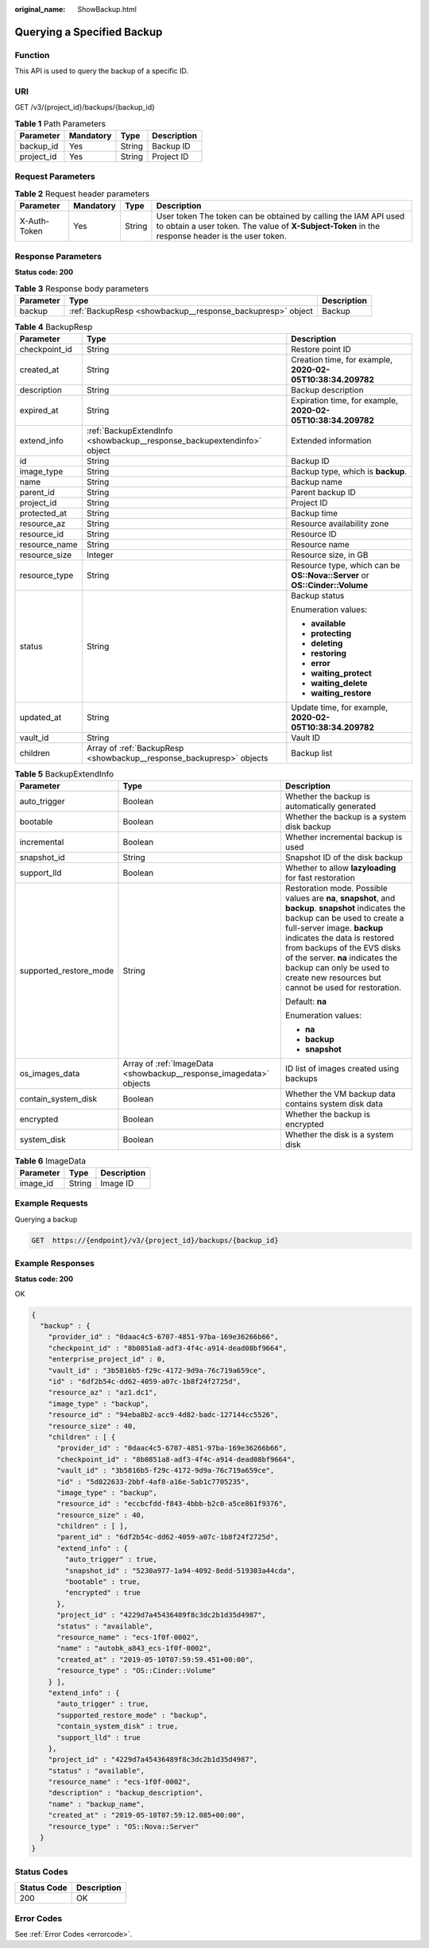 :original_name: ShowBackup.html

.. _ShowBackup:

Querying a Specified Backup
===========================

Function
--------

This API is used to query the backup of a specific ID.

URI
---

GET /v3/{project_id}/backups/{backup_id}

.. table:: **Table 1** Path Parameters

   ========== ========= ====== ===========
   Parameter  Mandatory Type   Description
   ========== ========= ====== ===========
   backup_id  Yes       String Backup ID
   project_id Yes       String Project ID
   ========== ========= ====== ===========

Request Parameters
------------------

.. table:: **Table 2** Request header parameters

   +--------------+-----------+--------+---------------------------------------------------------------------------------------------------------------------------------------------------------------------+
   | Parameter    | Mandatory | Type   | Description                                                                                                                                                         |
   +==============+===========+========+=====================================================================================================================================================================+
   | X-Auth-Token | Yes       | String | User token The token can be obtained by calling the IAM API used to obtain a user token. The value of **X-Subject-Token** in the response header is the user token. |
   +--------------+-----------+--------+---------------------------------------------------------------------------------------------------------------------------------------------------------------------+

Response Parameters
-------------------

**Status code: 200**

.. table:: **Table 3** Response body parameters

   +-----------+------------------------------------------------------------+-------------+
   | Parameter | Type                                                       | Description |
   +===========+============================================================+=============+
   | backup    | :ref:`BackupResp <showbackup__response_backupresp>` object | Backup      |
   +-----------+------------------------------------------------------------+-------------+

.. _showbackup__response_backupresp:

.. table:: **Table 4** BackupResp

   +-----------------------+------------------------------------------------------------------------+----------------------------------------------------------------------------+
   | Parameter             | Type                                                                   | Description                                                                |
   +=======================+========================================================================+============================================================================+
   | checkpoint_id         | String                                                                 | Restore point ID                                                           |
   +-----------------------+------------------------------------------------------------------------+----------------------------------------------------------------------------+
   | created_at            | String                                                                 | Creation time, for example, **2020-02-05T10:38:34.209782**                 |
   +-----------------------+------------------------------------------------------------------------+----------------------------------------------------------------------------+
   | description           | String                                                                 | Backup description                                                         |
   +-----------------------+------------------------------------------------------------------------+----------------------------------------------------------------------------+
   | expired_at            | String                                                                 | Expiration time, for example, **2020-02-05T10:38:34.209782**               |
   +-----------------------+------------------------------------------------------------------------+----------------------------------------------------------------------------+
   | extend_info           | :ref:`BackupExtendInfo <showbackup__response_backupextendinfo>` object | Extended information                                                       |
   +-----------------------+------------------------------------------------------------------------+----------------------------------------------------------------------------+
   | id                    | String                                                                 | Backup ID                                                                  |
   +-----------------------+------------------------------------------------------------------------+----------------------------------------------------------------------------+
   | image_type            | String                                                                 | Backup type, which is **backup**.                                          |
   +-----------------------+------------------------------------------------------------------------+----------------------------------------------------------------------------+
   | name                  | String                                                                 | Backup name                                                                |
   +-----------------------+------------------------------------------------------------------------+----------------------------------------------------------------------------+
   | parent_id             | String                                                                 | Parent backup ID                                                           |
   +-----------------------+------------------------------------------------------------------------+----------------------------------------------------------------------------+
   | project_id            | String                                                                 | Project ID                                                                 |
   +-----------------------+------------------------------------------------------------------------+----------------------------------------------------------------------------+
   | protected_at          | String                                                                 | Backup time                                                                |
   +-----------------------+------------------------------------------------------------------------+----------------------------------------------------------------------------+
   | resource_az           | String                                                                 | Resource availability zone                                                 |
   +-----------------------+------------------------------------------------------------------------+----------------------------------------------------------------------------+
   | resource_id           | String                                                                 | Resource ID                                                                |
   +-----------------------+------------------------------------------------------------------------+----------------------------------------------------------------------------+
   | resource_name         | String                                                                 | Resource name                                                              |
   +-----------------------+------------------------------------------------------------------------+----------------------------------------------------------------------------+
   | resource_size         | Integer                                                                | Resource size, in GB                                                       |
   +-----------------------+------------------------------------------------------------------------+----------------------------------------------------------------------------+
   | resource_type         | String                                                                 | Resource type, which can be **OS::Nova::Server** or **OS::Cinder::Volume** |
   +-----------------------+------------------------------------------------------------------------+----------------------------------------------------------------------------+
   | status                | String                                                                 | Backup status                                                              |
   |                       |                                                                        |                                                                            |
   |                       |                                                                        | Enumeration values:                                                        |
   |                       |                                                                        |                                                                            |
   |                       |                                                                        | -  **available**                                                           |
   |                       |                                                                        | -  **protecting**                                                          |
   |                       |                                                                        | -  **deleting**                                                            |
   |                       |                                                                        | -  **restoring**                                                           |
   |                       |                                                                        | -  **error**                                                               |
   |                       |                                                                        | -  **waiting_protect**                                                     |
   |                       |                                                                        | -  **waiting_delete**                                                      |
   |                       |                                                                        | -  **waiting_restore**                                                     |
   +-----------------------+------------------------------------------------------------------------+----------------------------------------------------------------------------+
   | updated_at            | String                                                                 | Update time, for example, **2020-02-05T10:38:34.209782**                   |
   +-----------------------+------------------------------------------------------------------------+----------------------------------------------------------------------------+
   | vault_id              | String                                                                 | Vault ID                                                                   |
   +-----------------------+------------------------------------------------------------------------+----------------------------------------------------------------------------+
   | children              | Array of :ref:`BackupResp <showbackup__response_backupresp>` objects   | Backup list                                                                |
   +-----------------------+------------------------------------------------------------------------+----------------------------------------------------------------------------+

.. _showbackup__response_backupextendinfo:

.. table:: **Table 5** BackupExtendInfo

   +------------------------+--------------------------------------------------------------------+----------------------------------------------------------------------------------------------------------------------------------------------------------------------------------------------------------------------------------------------------------------------------------------------------------------------------------------------------------+
   | Parameter              | Type                                                               | Description                                                                                                                                                                                                                                                                                                                                              |
   +========================+====================================================================+==========================================================================================================================================================================================================================================================================================================================================================+
   | auto_trigger           | Boolean                                                            | Whether the backup is automatically generated                                                                                                                                                                                                                                                                                                            |
   +------------------------+--------------------------------------------------------------------+----------------------------------------------------------------------------------------------------------------------------------------------------------------------------------------------------------------------------------------------------------------------------------------------------------------------------------------------------------+
   | bootable               | Boolean                                                            | Whether the backup is a system disk backup                                                                                                                                                                                                                                                                                                               |
   +------------------------+--------------------------------------------------------------------+----------------------------------------------------------------------------------------------------------------------------------------------------------------------------------------------------------------------------------------------------------------------------------------------------------------------------------------------------------+
   | incremental            | Boolean                                                            | Whether incremental backup is used                                                                                                                                                                                                                                                                                                                       |
   +------------------------+--------------------------------------------------------------------+----------------------------------------------------------------------------------------------------------------------------------------------------------------------------------------------------------------------------------------------------------------------------------------------------------------------------------------------------------+
   | snapshot_id            | String                                                             | Snapshot ID of the disk backup                                                                                                                                                                                                                                                                                                                           |
   +------------------------+--------------------------------------------------------------------+----------------------------------------------------------------------------------------------------------------------------------------------------------------------------------------------------------------------------------------------------------------------------------------------------------------------------------------------------------+
   | support_lld            | Boolean                                                            | Whether to allow **lazyloading** for fast restoration                                                                                                                                                                                                                                                                                                    |
   +------------------------+--------------------------------------------------------------------+----------------------------------------------------------------------------------------------------------------------------------------------------------------------------------------------------------------------------------------------------------------------------------------------------------------------------------------------------------+
   | supported_restore_mode | String                                                             | Restoration mode. Possible values are **na**, **snapshot**, and **backup**. **snapshot** indicates the backup can be used to create a full-server image. **backup** indicates the data is restored from backups of the EVS disks of the server. **na** indicates the backup can only be used to create new resources but cannot be used for restoration. |
   |                        |                                                                    |                                                                                                                                                                                                                                                                                                                                                          |
   |                        |                                                                    | Default: **na**                                                                                                                                                                                                                                                                                                                                          |
   |                        |                                                                    |                                                                                                                                                                                                                                                                                                                                                          |
   |                        |                                                                    | Enumeration values:                                                                                                                                                                                                                                                                                                                                      |
   |                        |                                                                    |                                                                                                                                                                                                                                                                                                                                                          |
   |                        |                                                                    | -  **na**                                                                                                                                                                                                                                                                                                                                                |
   |                        |                                                                    | -  **backup**                                                                                                                                                                                                                                                                                                                                            |
   |                        |                                                                    | -  **snapshot**                                                                                                                                                                                                                                                                                                                                          |
   +------------------------+--------------------------------------------------------------------+----------------------------------------------------------------------------------------------------------------------------------------------------------------------------------------------------------------------------------------------------------------------------------------------------------------------------------------------------------+
   | os_images_data         | Array of :ref:`ImageData <showbackup__response_imagedata>` objects | ID list of images created using backups                                                                                                                                                                                                                                                                                                                  |
   +------------------------+--------------------------------------------------------------------+----------------------------------------------------------------------------------------------------------------------------------------------------------------------------------------------------------------------------------------------------------------------------------------------------------------------------------------------------------+
   | contain_system_disk    | Boolean                                                            | Whether the VM backup data contains system disk data                                                                                                                                                                                                                                                                                                     |
   +------------------------+--------------------------------------------------------------------+----------------------------------------------------------------------------------------------------------------------------------------------------------------------------------------------------------------------------------------------------------------------------------------------------------------------------------------------------------+
   | encrypted              | Boolean                                                            | Whether the backup is encrypted                                                                                                                                                                                                                                                                                                                          |
   +------------------------+--------------------------------------------------------------------+----------------------------------------------------------------------------------------------------------------------------------------------------------------------------------------------------------------------------------------------------------------------------------------------------------------------------------------------------------+
   | system_disk            | Boolean                                                            | Whether the disk is a system disk                                                                                                                                                                                                                                                                                                                        |
   +------------------------+--------------------------------------------------------------------+----------------------------------------------------------------------------------------------------------------------------------------------------------------------------------------------------------------------------------------------------------------------------------------------------------------------------------------------------------+

.. _showbackup__response_imagedata:

.. table:: **Table 6** ImageData

   ========= ====== ===========
   Parameter Type   Description
   ========= ====== ===========
   image_id  String Image ID
   ========= ====== ===========

Example Requests
----------------

Querying a backup

.. code-block:: text

   GET  https://{endpoint}/v3/{project_id}/backups/{backup_id}

Example Responses
-----------------

**Status code: 200**

OK

.. code-block::

   {
     "backup" : {
       "provider_id" : "0daac4c5-6707-4851-97ba-169e36266b66",
       "checkpoint_id" : "8b0851a8-adf3-4f4c-a914-dead08bf9664",
       "enterprise_project_id" : 0,
       "vault_id" : "3b5816b5-f29c-4172-9d9a-76c719a659ce",
       "id" : "6df2b54c-dd62-4059-a07c-1b8f24f2725d",
       "resource_az" : "az1.dc1",
       "image_type" : "backup",
       "resource_id" : "94eba8b2-acc9-4d82-badc-127144cc5526",
       "resource_size" : 40,
       "children" : [ {
         "provider_id" : "0daac4c5-6707-4851-97ba-169e36266b66",
         "checkpoint_id" : "8b0851a8-adf3-4f4c-a914-dead08bf9664",
         "vault_id" : "3b5816b5-f29c-4172-9d9a-76c719a659ce",
         "id" : "5d822633-2bbf-4af8-a16e-5ab1c7705235",
         "image_type" : "backup",
         "resource_id" : "eccbcfdd-f843-4bbb-b2c0-a5ce861f9376",
         "resource_size" : 40,
         "children" : [ ],
         "parent_id" : "6df2b54c-dd62-4059-a07c-1b8f24f2725d",
         "extend_info" : {
           "auto_trigger" : true,
           "snapshot_id" : "5230a977-1a94-4092-8edd-519303a44cda",
           "bootable" : true,
           "encrypted" : true
         },
         "project_id" : "4229d7a45436489f8c3dc2b1d35d4987",
         "status" : "available",
         "resource_name" : "ecs-1f0f-0002",
         "name" : "autobk_a843_ecs-1f0f-0002",
         "created_at" : "2019-05-10T07:59:59.451+00:00",
         "resource_type" : "OS::Cinder::Volume"
       } ],
       "extend_info" : {
         "auto_trigger" : true,
         "supported_restore_mode" : "backup",
         "contain_system_disk" : true,
         "support_lld" : true
       },
       "project_id" : "4229d7a45436489f8c3dc2b1d35d4987",
       "status" : "available",
       "resource_name" : "ecs-1f0f-0002",
       "description" : "backup_description",
       "name" : "backup_name",
       "created_at" : "2019-05-10T07:59:12.085+00:00",
       "resource_type" : "OS::Nova::Server"
     }
   }

Status Codes
------------

=========== ===========
Status Code Description
=========== ===========
200         OK
=========== ===========

Error Codes
-----------

See :ref:`Error Codes <errorcode>`.
